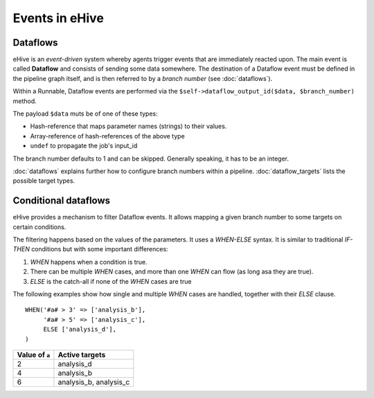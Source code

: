 .. ehive creating pipelines guide, a description of events

Events in eHive
===============

Dataflows
---------

eHive is an *event-driven* system whereby agents trigger events that
are immediately reacted upon. The main event is called **Dataflow** and
consists of sending some data somewhere. The destination of a Dataflow
event must be defined in the pipeline graph itself, and is then referred to
by a *branch number* (see :doc:`dataflows`).

Within a Runnable, Dataflow events are performed via the ``$self->dataflow_output_id($data,
$branch_number)`` method.

The payload ``$data`` muts be of one of these types:

- Hash-reference that maps parameter names (strings) to their values.
- Array-reference of hash-references of the above type
- ``undef`` to propagate the job's input_id

The branch number defaults to 1 and can be skipped. Generally speaking, it
has to be an integer.

:doc:`dataflows` explains further how to configure branch numbers within a
pipeline. :doc:`dataflow_targets` lists the possible target types.


Conditional dataflows
---------------------

eHive provides a mechanism to filter Dataflow events. It allows mapping a
given branch number to some targets on certain conditions.

The filtering happens based on the values of the parameters. It uses a
`WHEN-ELSE` syntax. It is similar to traditional `IF-THEN` conditions but
with some important differences:

#. `WHEN` happens when a condition is true.
#. There can be multiple `WHEN` cases, and more than one `WHEN` can flow
   (as long asa they are true).
#. `ELSE` is the catch-all if none of the `WHEN` cases are true

The following examples show how single and multiple `WHEN` cases are handled,
together with their `ELSE` clause.

::

    WHEN('#a# > 3' => ['analysis_b'],
         '#a# > 5' => ['analysis_c'],
         ELSE ['analysis_d'],
    )

+----------------+------------------------+
| Value of ``a`` | Active targets         |
+================+========================+
| 2              | analysis_d             |
+----------------+------------------------+
| 4              | analysis_b             |
+----------------+------------------------+
| 6              | analysis_b, analysis_c |
+----------------+------------------------+


